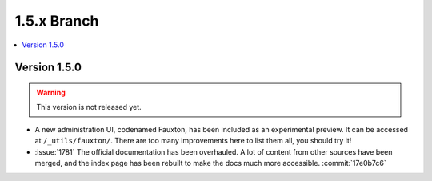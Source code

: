 .. Licensed under the Apache License, Version 2.0 (the "License"); you may not
.. use this file except in compliance with the License. You may obtain a copy of
.. the License at
..
..   http://www.apache.org/licenses/LICENSE-2.0
..
.. Unless required by applicable law or agreed to in writing, software
.. distributed under the License is distributed on an "AS IS" BASIS, WITHOUT
.. WARRANTIES OR CONDITIONS OF ANY KIND, either express or implied. See the
.. License for the specific language governing permissions and limitations under
.. the License.


.. _release/1.5.x:

============
1.5.x Branch
============

.. contents::
   :depth: 1
   :local:

.. _release/1.5.0:

Version 1.5.0
=============

.. warning::

   This version is not released yet.

* A new administration UI, codenamed Fauxton, has been included as an
  experimental preview. It can be accessed at ``/_utils/fauxton/``. There
  are too many improvements here to list them all, you should try it!
* :issue:`1781` The official documentation has been overhauled. A lot of
  content from other sources have been merged, and the index page
  has been rebuilt to make the docs much more accessible.
  :commit:`17e0b7c6`
